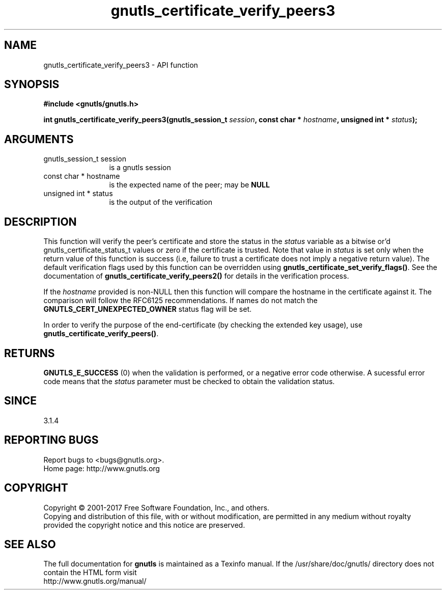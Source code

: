 .\" DO NOT MODIFY THIS FILE!  It was generated by gdoc.
.TH "gnutls_certificate_verify_peers3" 3 "3.5.14" "gnutls" "gnutls"
.SH NAME
gnutls_certificate_verify_peers3 \- API function
.SH SYNOPSIS
.B #include <gnutls/gnutls.h>
.sp
.BI "int gnutls_certificate_verify_peers3(gnutls_session_t " session ", const char * " hostname ", unsigned int * " status ");"
.SH ARGUMENTS
.IP "gnutls_session_t session" 12
is a gnutls session
.IP "const char * hostname" 12
is the expected name of the peer; may be \fBNULL\fP
.IP "unsigned int * status" 12
is the output of the verification
.SH "DESCRIPTION"
This function will verify the peer's certificate and store the
status in the  \fIstatus\fP variable as a bitwise or'd gnutls_certificate_status_t
values or zero if the certificate is trusted. Note that value in  \fIstatus\fP is set only when the return value of this function is success (i.e, failure 
to trust a certificate does not imply a negative return value).
The default verification flags used by this function can be overridden
using \fBgnutls_certificate_set_verify_flags()\fP. See the documentation
of \fBgnutls_certificate_verify_peers2()\fP for details in the verification process.

If the  \fIhostname\fP provided is non\-NULL then this function will compare
the hostname in the certificate against it. The comparison will follow
the RFC6125 recommendations. If names do not match the
\fBGNUTLS_CERT_UNEXPECTED_OWNER\fP status flag will be set.

In order to verify the purpose of the end\-certificate (by checking the extended
key usage), use \fBgnutls_certificate_verify_peers()\fP.
.SH "RETURNS"
\fBGNUTLS_E_SUCCESS\fP (0) when the validation is performed, or a negative error code otherwise.
A sucessful error code means that the  \fIstatus\fP parameter must be checked to obtain the validation status.
.SH "SINCE"
3.1.4
.SH "REPORTING BUGS"
Report bugs to <bugs@gnutls.org>.
.br
Home page: http://www.gnutls.org

.SH COPYRIGHT
Copyright \(co 2001-2017 Free Software Foundation, Inc., and others.
.br
Copying and distribution of this file, with or without modification,
are permitted in any medium without royalty provided the copyright
notice and this notice are preserved.
.SH "SEE ALSO"
The full documentation for
.B gnutls
is maintained as a Texinfo manual.
If the /usr/share/doc/gnutls/
directory does not contain the HTML form visit
.B
.IP http://www.gnutls.org/manual/
.PP
